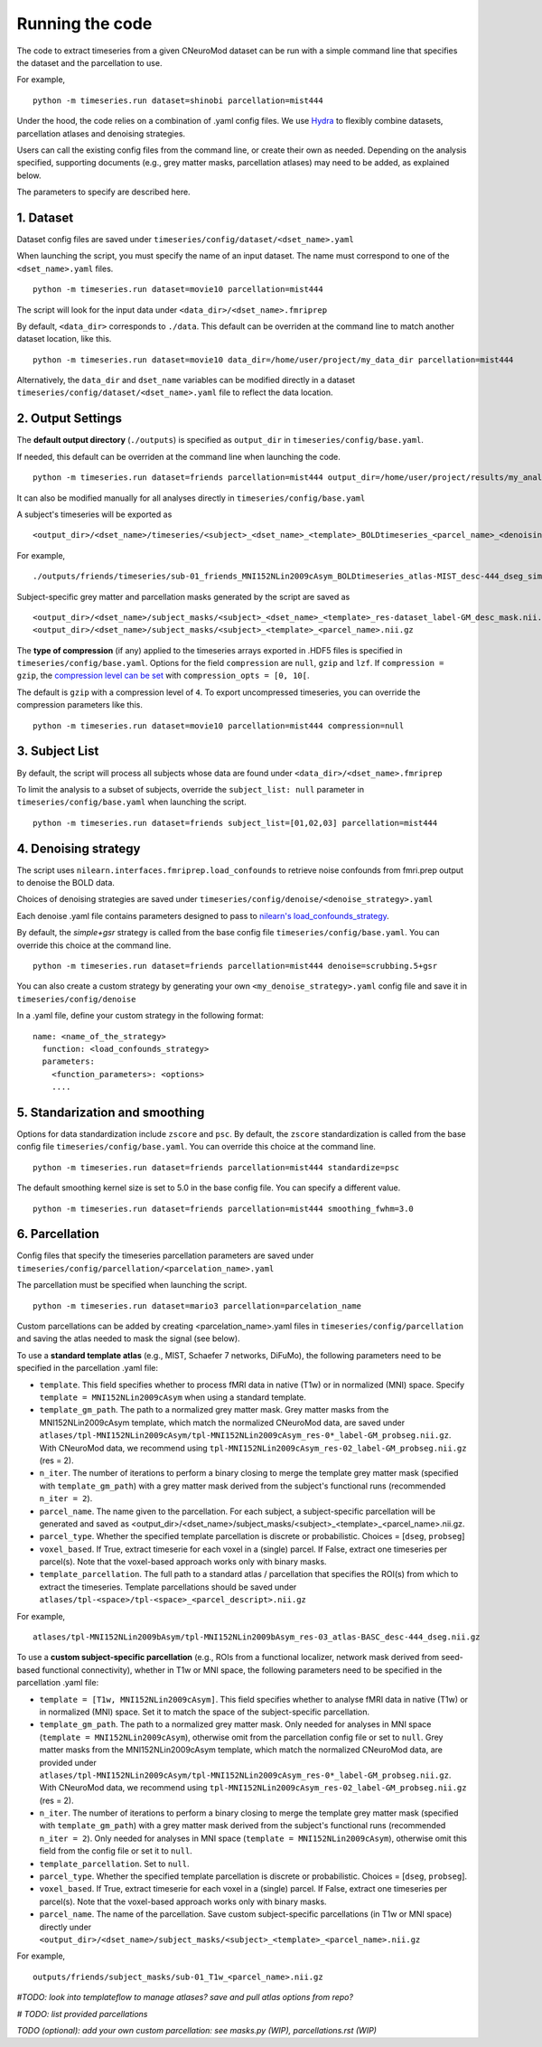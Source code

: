 Running the code
================

The code to extract timeseries from a given CNeuroMod dataset can be run with
a simple command line that specifies the dataset and the parcellation to use.

For example,
::
   python -m timeseries.run dataset=shinobi parcellation=mist444

Under the hood, the code relies on a combination of .yaml config files.
We use `Hydra <https://hydra.cc/>`_ to flexibly combine datasets, parcellation
atlases and denoising strategies.

Users can call the existing config files from the command line, or create their
own as needed. Depending on the analysis specified, supporting documents
(e.g., grey matter masks, parcellation atlases) may need to be added, as
explained below.

The parameters to specify are described here.


1. Dataset
----------

Dataset config files are saved under
``timeseries/config/dataset/<dset_name>.yaml``

When launching the script, you must specify the name of an input dataset.
The name must correspond to one of the ``<dset_name>.yaml`` files.
::
    python -m timeseries.run dataset=movie10 parcellation=mist444


The script will look for the input data under
``<data_dir>/<dset_name>.fmriprep``

By default, ``<data_dir>`` corresponds to ``./data``.
This default can be overriden at the command line to match another dataset location,
like this.
::
    python -m timeseries.run dataset=movie10 data_dir=/home/user/project/my_data_dir parcellation=mist444

Alternatively, the ``data_dir`` and ``dset_name`` variables can be modified
directly in a dataset ``timeseries/config/dataset/<dset_name>.yaml`` file to reflect the data location.



2. Output Settings
------------------

The **default output directory** (``./outputs``) is specified as ``output_dir`` in
``timeseries/config/base.yaml``.

If needed, this default can be overriden at the command line when launching the code.
::
    python -m timeseries.run dataset=friends parcellation=mist444 output_dir=/home/user/project/results/my_analysis

It can also be modified manually for all analyses directly in ``timeseries/config/base.yaml``


A subject's timeseries will be exported as
::
  <output_dir>/<dset_name>/timeseries/<subject>_<dset_name>_<template>_BOLDtimeseries_<parcel_name>_<denoising_strategy>_<voxel,parcel>.h5

For example,
::
  ./outputs/friends/timeseries/sub-01_friends_MNI152NLin2009cAsym_BOLDtimeseries_atlas-MIST_desc-444_dseg_simple+gsr_parcel.h5

Subject-specific grey matter and parcellation masks generated by the script are saved as
::
  <output_dir>/<dset_name>/subject_masks/<subject>_<dset_name>_<template>_res-dataset_label-GM_desc_mask.nii.gz
  <output_dir>/<dset_name>/subject_masks/<subject>_<template>_<parcel_name>.nii.gz


The **type of compression** (if any) applied to the timeseries arrays exported in
.HDF5 files is specified in ``timeseries/config/base.yaml``.
Options for the field ``compression`` are ``null``, ``gzip`` and ``lzf``. If ``compression = gzip``,
the `compression level can be set <https://docs.h5py.org/en/stable/high/dataset.html>`_ with ``compression_opts = [0, 10[``.

The default is ``gzip`` with a compression level of ``4``. To export uncompressed timeseries,
you can override the compression parameters like this.
::
  python -m timeseries.run dataset=movie10 parcellation=mist444 compression=null


3. Subject List
---------------

By default, the script will process all subjects whose data are found under
``<data_dir>/<dset_name>.fmriprep``

To limit the analysis to a subset of subjects, override the ``subject_list: null``
parameter in ``timeseries/config/base.yaml`` when
launching the script.
::
   python -m timeseries.run dataset=friends subject_list=[01,02,03] parcellation=mist444

4. Denoising strategy
---------------------
The script uses ``nilearn.interfaces.fmriprep.load_confounds`` to retrieve
noise confounds from fmri.prep output to denoise the BOLD data.

Choices of denoising strategies are saved under
``timeseries/config/denoise/<denoise_strategy>.yaml``

Each denoise .yaml file contains parameters designed to pass to
`nilearn's load_confounds_strategy <https://nilearn.github.io/dev/modules/generated/nilearn.interfaces.fmriprep.load_confounds_strategy.html>`_.

By default, the `simple+gsr` strategy is called from the base config file
``timeseries/config/base.yaml``. You can override this choice
at the command line.
::
  python -m timeseries.run dataset=friends parcellation=mist444 denoise=scrubbing.5+gsr


You can also create a custom strategy by generating your own
``<my_denoise_strategy>.yaml`` config file and save it in
``timeseries/config/denoise``

In a .yaml file, define your custom strategy in the following format:
::
  name: <name_of_the_strategy>
    function: <load_confounds_strategy>
    parameters:
      <function_parameters>: <options>
      ....


5. Standarization and smoothing
-------------------------------

Options for data standardization include ``zscore`` and ``psc``.
By default, the ``zscore`` standardization is called from the base config file
``timeseries/config/base.yaml``. You can override this choice at the command line.
::
    python -m timeseries.run dataset=friends parcellation=mist444 standardize=psc

The default smoothing kernel size is set to 5.0 in the base config file.
You can specify a different value.
::
    python -m timeseries.run dataset=friends parcellation=mist444 smoothing_fwhm=3.0



6. Parcellation
---------------

Config files that specify the timeseries parcellation parameters are saved under
``timeseries/config/parcellation/<parcelation_name>.yaml``

The parcellation must be specified when launching the script.
::
    python -m timeseries.run dataset=mario3 parcellation=parcelation_name

Custom parcellations can be added by creating <parcelation_name>.yaml files in
``timeseries/config/parcellation`` and saving the atlas needed to mask the
signal (see below).


To use a **standard template atlas** (e.g., MIST, Schaefer 7 networks, DiFuMo),
the following parameters need to be specified in the parcellation .yaml file:

* ``template``. This field specifies whether to process fMRI data in native (T1w) or in normalized (MNI) space. Specify ``template = MNI152NLin2009cAsym`` when using a standard template.
* ``template_gm_path``. The path to a normalized grey matter mask. Grey matter masks from the MNI152NLin2009cAsym template, which match the normalized CNeuroMod data, are saved under ``atlases/tpl-MNI152NLin2009cAsym/tpl-MNI152NLin2009cAsym_res-0*_label-GM_probseg.nii.gz``. With CNeuroMod data, we recommend using ``tpl-MNI152NLin2009cAsym_res-02_label-GM_probseg.nii.gz`` (res = 2).
* ``n_iter``. The number of iterations to perform a binary closing to merge the template grey matter mask (specified with ``template_gm_path``) with a grey matter mask derived from the subject's functional runs (recommended ``n_iter = 2``).
* ``parcel_name``. The name given to the parcellation. For each subject, a subject-specific parcellation will be generated and saved as <output_dir>/<dset_name>/subject_masks/<subject>_<template>_<parcel_name>.nii.gz.
* ``parcel_type``. Whether the specified template parcellation is discrete or probabilistic. Choices = [``dseg``, ``probseg``]
* ``voxel_based``. If True, extract timeserie for each voxel in a (single) parcel. If False, extract one timeseries per parcel(s). Note that the voxel-based approach works only with binary masks.
* ``template_parcellation``. The full path to a standard atlas / parcellation that specifies the ROI(s) from which to extract the timeseries. Template parcellations should be saved under ``atlases/tpl-<space>/tpl-<space>_<parcel_descript>.nii.gz``

For example,
::
  atlases/tpl-MNI152NLin2009bAsym/tpl-MNI152NLin2009bAsym_res-03_atlas-BASC_desc-444_dseg.nii.gz


To use a **custom subject-specific parcellation** (e.g., ROIs from a
functional localizer, network mask derived from seed-based functional
connectivity), whether in T1w or MNI space, the following parameters
need to be specified in the parcellation .yaml file:

* ``template = [T1w, MNI152NLin2009cAsym]``. This field specifies whether to analyse fMRI data in native (T1w) or in normalized (MNI) space. Set it to match the space of the subject-specific parcellation.
* ``template_gm_path``. The path to a normalized grey matter mask. Only needed for analyses in MNI space (``template = MNI152NLin2009cAsym``), otherwise omit from the parcellation config file or set to ``null``. Grey matter masks from the MNI152NLin2009cAsym template, which match the normalized CNeuroMod data, are provided under ``atlases/tpl-MNI152NLin2009cAsym/tpl-MNI152NLin2009cAsym_res-0*_label-GM_probseg.nii.gz``. With CNeuroMod data, we recommend using ``tpl-MNI152NLin2009cAsym_res-02_label-GM_probseg.nii.gz`` (res = 2).
* ``n_iter``. The number of iterations to perform a binary closing to merge the template grey matter mask (specified with ``template_gm_path``) with a grey matter mask derived from the subject's functional runs (recommended ``n_iter = 2``). Only needed for analyses in MNI space (``template = MNI152NLin2009cAsym``), otherwise omit this field from the config file or set it to ``null``.
* ``template_parcellation``. Set to ``null``.
* ``parcel_type``. Whether the specified template parcellation is discrete or probabilistic. Choices = [``dseg``, ``probseg``].
* ``voxel_based``. If True, extract timeserie for each voxel in a (single) parcel. If False, extract one timeseries per parcel(s). Note that the voxel-based approach works only with binary masks.
* ``parcel_name``. The name of the parcellation. Save custom subject-specific parcellations (in T1w or MNI space) directly under ``<output_dir>/<dset_name>/subject_masks/<subject>_<template>_<parcel_name>.nii.gz``

For example,
::
  outputs/friends/subject_masks/sub-01_T1w_<parcel_name>.nii.gz


*#TODO: look into templateflow to manage atlases? save and pull atlas options from repo?*

*# TODO: list provided parcellations*

*TODO (optional): add your own custom parcellation: see masks.py (WIP), parcellations.rst (WIP)*

